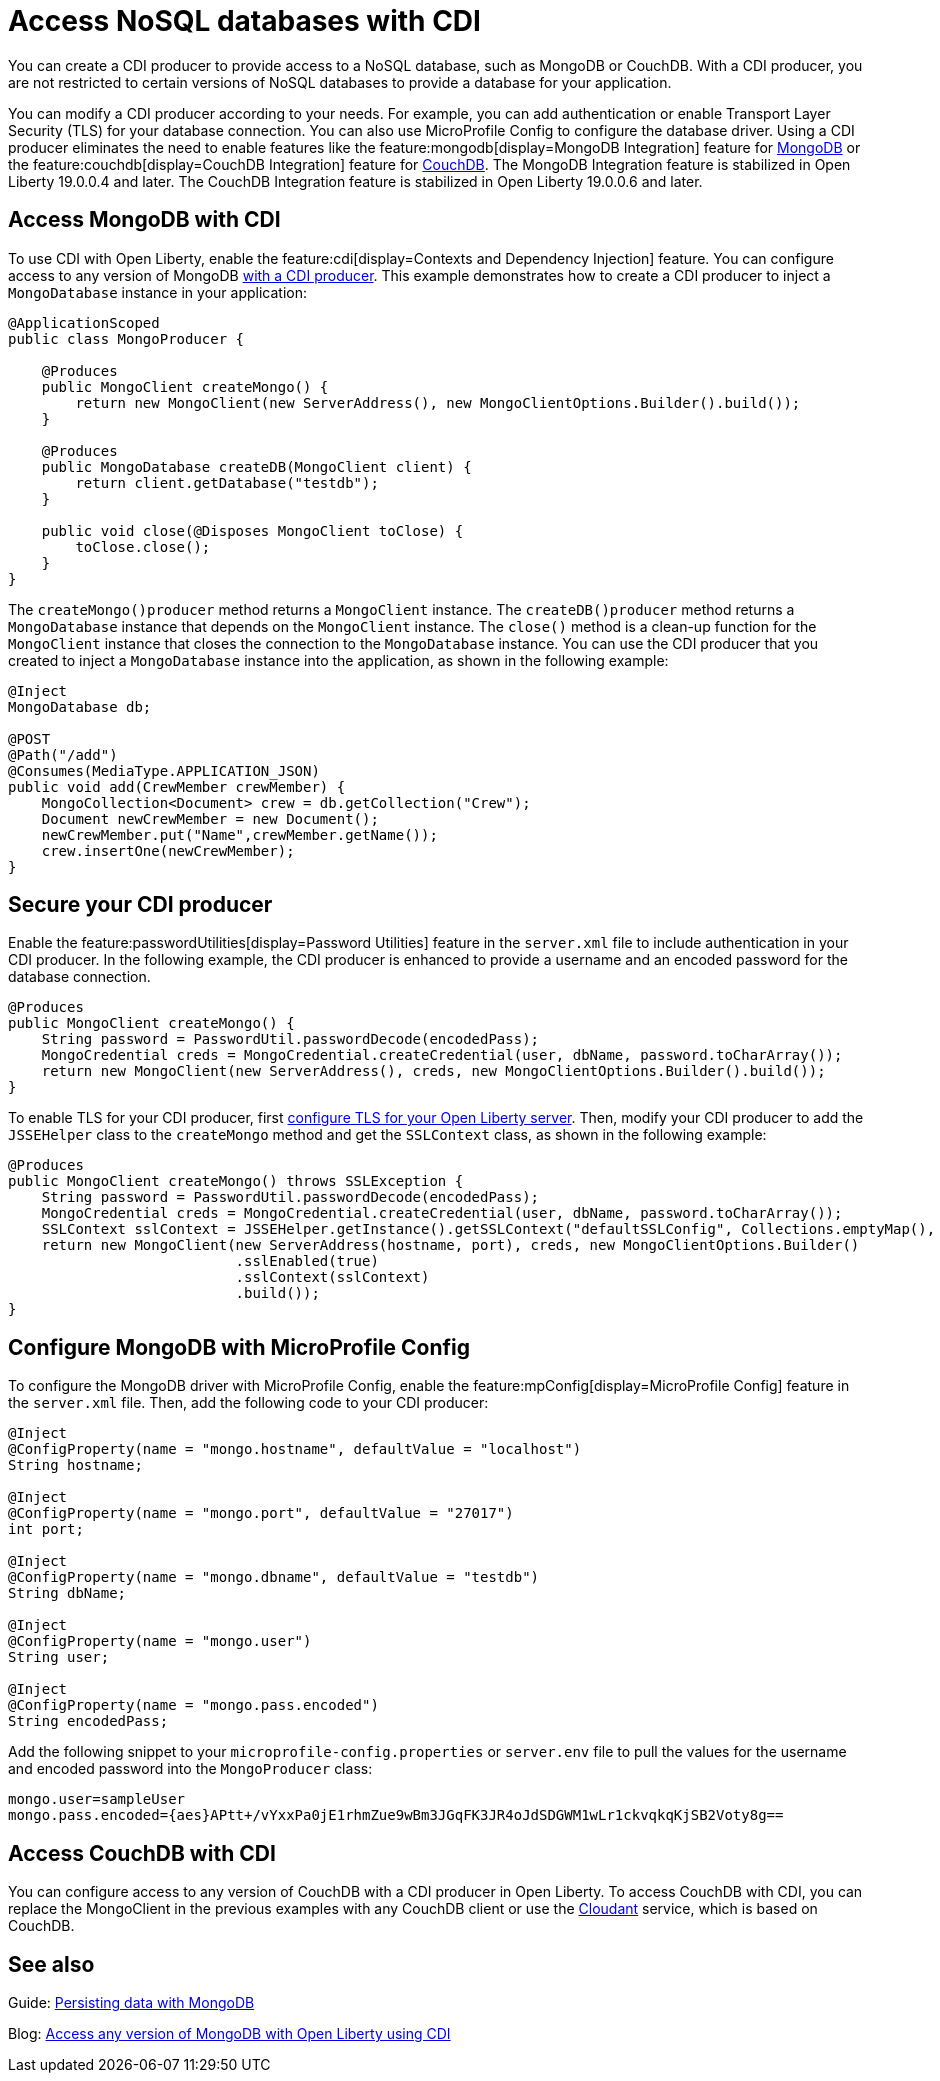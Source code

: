 // Copyright (c) 2021 IBM Corporation and others.
// Licensed under Creative Commons Attribution-NoDerivatives
// 4.0 International (CC BY-ND 4.0)
//   https://creativecommons.org/licenses/by-nd/4.0/
//
// Contributors:
//     IBM Corporation
//
:page-description: You can configure access to a NoSQL database with a CDI producer.
:seo-title: Access NoSQL databases
:seo-description: You can configure access to a NoSQL database with a CDI producer.
:page-layout: general-reference
:page-type: general
= Access NoSQL databases with CDI

You can create a CDI producer to provide access to a NoSQL database, such as MongoDB or CouchDB.
With a CDI producer, you are not restricted to certain versions of NoSQL databases to provide a database for your application.

You can modify a CDI producer according to your needs.
For example, you can add authentication or enable Transport Layer Security (TLS) for your database connection.
You can also use MicroProfile Config to configure the database driver.
Using a CDI producer eliminates the need to enable features like the feature:mongodb[display=MongoDB Integration] feature for https://www.mongodb.com/[MongoDB] or the feature:couchdb[display=CouchDB Integration] feature for https://couchdb.apache.org/[CouchDB].
The MongoDB Integration feature is stabilized in Open Liberty 19.0.0.4 and later.
The CouchDB Integration feature is stabilized in Open Liberty 19.0.0.6 and later.

== Access MongoDB with CDI

To use CDI with Open Liberty, enable the feature:cdi[display=Contexts and Dependency Injection] feature.
You can configure access to any version of MongoDB https://openliberty.io/guides/cdi-intro.html[with a CDI producer].
This example demonstrates how to create a CDI producer to inject a `MongoDatabase` instance in your application:

```
@ApplicationScoped
public class MongoProducer {

    @Produces
    public MongoClient createMongo() {
        return new MongoClient(new ServerAddress(), new MongoClientOptions.Builder().build());
    }

    @Produces
    public MongoDatabase createDB(MongoClient client) {
        return client.getDatabase("testdb");
    }

    public void close(@Disposes MongoClient toClose) {
        toClose.close();
    }
}
```
The `createMongo()producer` method returns a `MongoClient` instance.
The `createDB()producer` method returns a `MongoDatabase` instance that depends on the `MongoClient` instance.
The `close()` method is a clean-up function for the `MongoClient` instance that closes the connection to the `MongoDatabase` instance.
You can use the CDI producer that you created to inject a `MongoDatabase` instance into the application, as shown in the following example:

```
@Inject
MongoDatabase db;

@POST
@Path("/add")
@Consumes(MediaType.APPLICATION_JSON)
public void add(CrewMember crewMember) {
    MongoCollection<Document> crew = db.getCollection("Crew");
    Document newCrewMember = new Document();
    newCrewMember.put("Name",crewMember.getName());
    crew.insertOne(newCrewMember);
}

```

== Secure your CDI producer

Enable the feature:passwordUtilities[display=Password Utilities] feature in the `server.xml` file to include authentication in your CDI producer.
In the following example, the CDI producer is enhanced to provide a username and an encoded password for the database connection.

```
@Produces
public MongoClient createMongo() {
    String password = PasswordUtil.passwordDecode(encodedPass);
    MongoCredential creds = MongoCredential.createCredential(user, dbName, password.toCharArray());
    return new MongoClient(new ServerAddress(), creds, new MongoClientOptions.Builder().build());
}
```
To enable TLS for your CDI producer, first https://openliberty.io/docs/21.0.0.8/reference/feature/transportSecurity-1.0.html#_configure_transport_layer_security_tls[configure TLS for your Open Liberty server].
Then, modify your CDI producer to add the `JSSEHelper` class to the `createMongo` method and get the `SSLContext` class, as shown in the following example:

```
@Produces
public MongoClient createMongo() throws SSLException {
    String password = PasswordUtil.passwordDecode(encodedPass);
    MongoCredential creds = MongoCredential.createCredential(user, dbName, password.toCharArray());
    SSLContext sslContext = JSSEHelper.getInstance().getSSLContext("defaultSSLConfig", Collections.emptyMap(), null);
    return new MongoClient(new ServerAddress(hostname, port), creds, new MongoClientOptions.Builder()
                           .sslEnabled(true)
                           .sslContext(sslContext)
                           .build());
}
```
== Configure MongoDB with MicroProfile Config

To configure the MongoDB driver with MicroProfile Config, enable the feature:mpConfig[display=MicroProfile Config] feature in the `server.xml` file.
Then, add the following code to your CDI producer:

```
@Inject
@ConfigProperty(name = "mongo.hostname", defaultValue = "localhost")
String hostname;

@Inject
@ConfigProperty(name = "mongo.port", defaultValue = "27017")
int port;

@Inject
@ConfigProperty(name = "mongo.dbname", defaultValue = "testdb")
String dbName;

@Inject
@ConfigProperty(name = "mongo.user")
String user;

@Inject
@ConfigProperty(name = "mongo.pass.encoded")
String encodedPass;
```

Add the following snippet to your  `microprofile-config.properties` or `server.env` file to pull the values for the username and encoded password into the `MongoProducer` class:

```
mongo.user=sampleUser
mongo.pass.encoded={aes}APtt+/vYxxPa0jE1rhmZue9wBm3JGqFK3JR4oJdSDGWM1wLr1ckvqkqKjSB2Voty8g==

```

## Access CouchDB with CDI

You can configure access to any version of CouchDB with a CDI producer in Open Liberty.
To access CouchDB with CDI, you can replace the MongoClient in the previous examples with any CouchDB client or use the https://www.ibm.com/cloud/cloudant[Cloudant] service, which is based on CouchDB.



## See also

Guide: https://openliberty.io/guides/mongodb-intro.html[Persisting data with MongoDB]

Blog: https://openliberty.io/blog/2019/02/19/mongodb-with-open-liberty.html?_ga=2.207768594.1663611092.1606818058-1399812591.1606212512[Access any version of MongoDB with Open Liberty using CDI]

